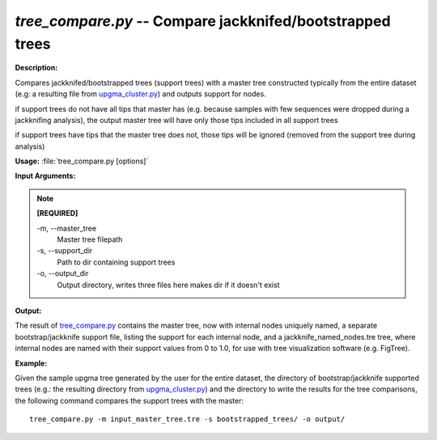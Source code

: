 .. _tree_compare:

.. index:: tree_compare.py

*tree_compare.py* -- Compare jackknifed/bootstrapped trees
^^^^^^^^^^^^^^^^^^^^^^^^^^^^^^^^^^^^^^^^^^^^^^^^^^^^^^^^^^^^^^^^^^^^^^^^^^^^^^^^^^^^^^^^^^^^^^^^^^^^^^^^^^^^^^^^^^^^^^^^^^^^^^^^^^^^^^^^^^^^^^^^^^^^^^^^^^^^^^^^^^^^^^^^^^^^^^^^^^^^^^^^^^^^^^^^^^^^^^^^^^^^^^^^^^^^^^^^^^^^^^^^^^^^^^^^^^^^^^^^^^^^^^^^^^^^^^^^^^^^^^^^^^^^^^^^^^^^^^^^^^^^^

**Description:**

Compares jackknifed/bootstrapped trees (support trees) with a master tree constructed typically from the entire dataset (e.g: a resulting file from `upgma_cluster.py <./upgma_cluster.html>`_) and outputs support for nodes.

if support trees do not have all tips that master has (e.g. because samples with few sequences were dropped during a jackknifing analysis), the output master tree will have only those tips included in all support trees

if support trees have tips that the master tree does not, those tips will be ignored (removed from the support tree during analysis)


**Usage:** :file:`tree_compare.py [options]`

**Input Arguments:**

.. note::

	
	**[REQUIRED]**
		
	-m, `-`-master_tree
		Master tree filepath
	-s, `-`-support_dir
		Path to dir containing support trees
	-o, `-`-output_dir
		Output directory, writes three files here makes dir if it doesn't exist


**Output:**

The result of `tree_compare.py <./tree_compare.html>`_ contains the master tree, now with internal nodes uniquely named, a separate bootstrap/jackknife support file, listing the support for each internal node, and a jackknife_named_nodes.tre tree, where internal nodes are named with their support values from 0 to 1.0, for use with tree visualization software (e.g. FigTree).


**Example:**

Given the sample upgma tree generated by the user for the entire dataset, the directory of bootstrap/jackknife supported trees (e.g.: the resulting directory from `upgma_cluster.py <./upgma_cluster.html>`_) and the directory to write the results for the tree comparisons, the following command compares the support trees with the master:

::

	tree_compare.py -m input_master_tree.tre -s bootstrapped_trees/ -o output/


